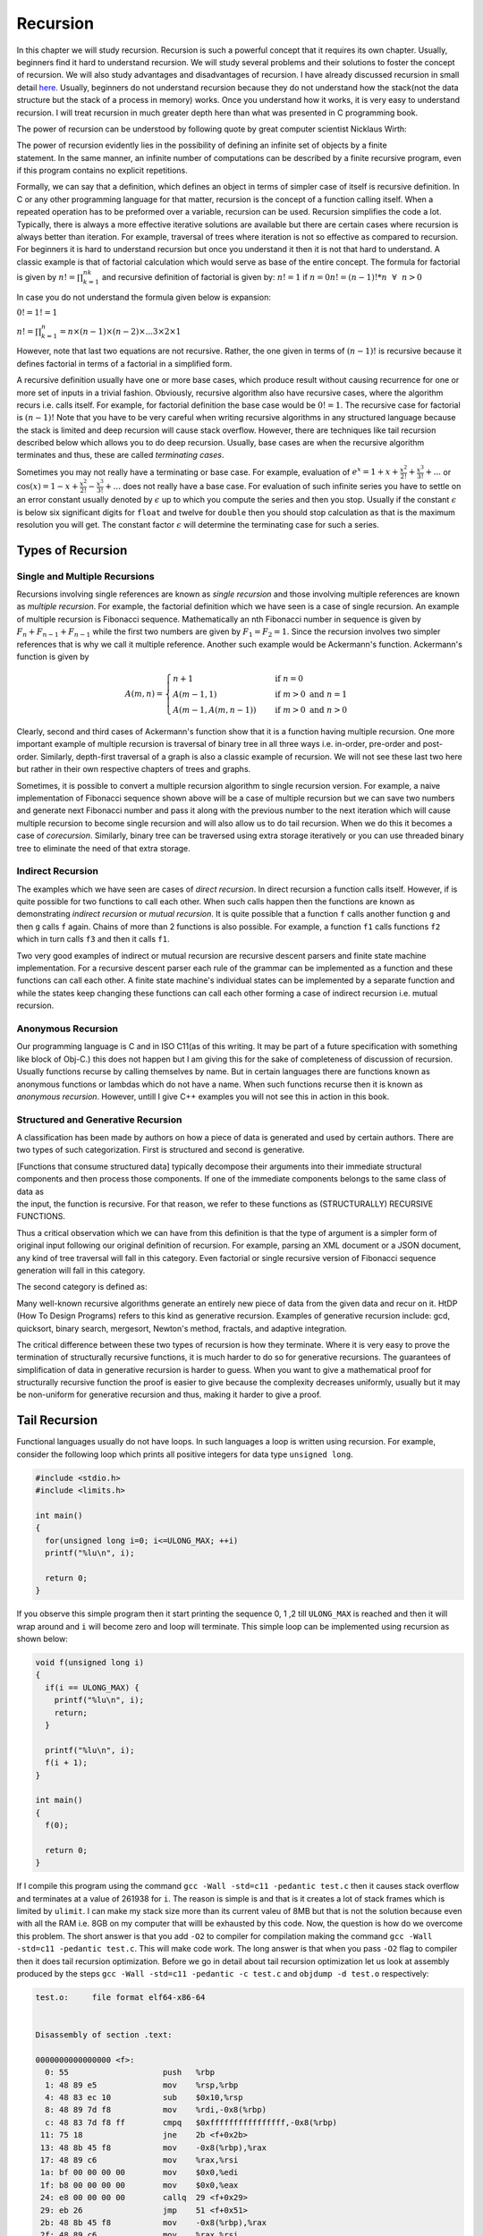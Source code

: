 Recursion
*********
In this chapter we will study recursion. Recursion is such a powerful concept that it requires its own chapter. Usually,
beginners find it hard to understand recursion. We will study several problems and their solutions to foster the concept
of recursion. We will also study advantages and disadvantages of recursion. I have already discussed recursion in small
detail `here`_. Usually, beginners do not understand recursion because they do not understand how the stack(not the data
structure but the stack of a process in memory) works. Once you understand how it works, it is very easy to understand
recursion. I will treat recursion in much greater depth here than what was presented in C programming book.

.. _here: http://localhost/c/func/#idp51865936

The power of recursion can be understood by following quote by great computer scientist Nicklaus Wirth:

| The power of recursion evidently lies in the possibility of defining an infinite set of objects by a finite
| statement. In the same manner, an infinite number of computations can be described by a finite recursive program, even
| if this program contains no explicit repetitions.


Formally, we can say that a definition, which defines an object in terms of simpler case of itself is recursive
definition. In C or any other programming language for that matter, recursion is the concept of a function calling
itself. When a repeated operation has to be preformed over a variable, recursion can be used. Recursion simplifies the
code a lot. Typically, there is always a more effective iterative solutions are available but there are certain cases
where recursion is always better than iteration. For example, traversal of trees where iteration is not so effective as
compared to recursion. For beginners it is hard to understand recursion but once you understand it then it is not that
hard to understand. A classic example is that of factorial calculation which would serve as base of the entire
concept. The formula for factorial is given by :math:`n! = \prod_{k = 1}^nk` and recursive definition of factorial is
given by: :math:`n! = 1` if :math:`n = 0 n!=(n - 1)! * n~~\forall~~n > 0`

In case you do not understand the formula given below is expansion:

:math:`0! = 1! = 1`

:math:`n! = \prod_{k=1}^n = n \times (n - 1) \times (n - 2) \times ... 3 \times 2 \times 1`

However, note that last two equations are not recursive. Rather, the one given in terms of :math:`(n-1)!` is recursive
because it defines factorial in terms of a factorial in a simplified form.

A recursive definition usually have one or more base cases, which produce result without causing recurrence for one or
more set of inputs in a trivial fashion. Obviously, recursive algorithm also have recursive cases, where the algorithm
recurs i.e. calls itself. For example, for factorial definition the base case would be :math:`0!=1`. The recursive case
for factorial is :math:`(n-1)!` Note that you have to be very careful when writing recursive algorithms in any
structured language because the stack is limited and deep recursion will cause stack overflow. However, there are
techniques like tail recursion described below which allows you to do deep recursion. Usually, base cases are when the
recursive algorithm terminates and thus, these are called *terminating cases*.

Sometimes you may not really have a terminating or base case. For example, evaluation of :math:`e^x = 1 + x +
\frac{x^2}{2!} + \frac{x^3}{3!} + ...` or :math:`\cos(x) = 1 - x + \frac{x^2}{2!} - \frac{x^3}{3!} + ...` does not
really have a base case. For evaluation of such infinite series you have to settle on an error constant usually denoted
by :math:`\epsilon` up to which you compute the series and then you stop. Usually if the constant :math:`\epsilon` is
below six significant digits for ``float`` and twelve for ``double`` then you should stop calculation as that is the
maximum resolution you will get. The constant factor :math:`\epsilon` will determine the terminating case for such a
series.

Types of Recursion
==================
Single and Multiple Recursions
------------------------------
Recursions involving single references are known as *single recursion* and those involving multiple references are known
as *multiple recursion*. For example, the factorial definition which we have seen is a case of single recursion. An
example of multiple recursion is Fibonacci sequence. Mathematically an nth Fibonacci number in sequence is given by
:math:`F_n + F_{n - 1} + F_{n - 1}` while the first two numbers are given by :math:`F_1 = F_2 = 1`. Since the recursion
involves two simpler references that is why we call it multiple reference. Another such example would be Ackermann's
function. Ackermann's function is given by

.. math::

   A(m, n) =
   \begin{cases}
   n + 1       & \quad \text{if } n = 0\\
   A(m - 1, 1)  & \quad \text{if } m > 0 \text{ and } n = 1\\
   A(m- 1, A(m, n - 1)) & \quad \text{if } m > 0 \text{ and } n > 0
   \end{cases}

Clearly, second and third cases of Ackermann's function show that it is a function having multiple recursion. One more
important example of multiple recursion is traversal of binary tree in all three ways i.e. in-order, pre-order and
post-order. Similarly, depth-first traversal of a graph is also a classic example of recursion. We will not see these
last two here but rather in their own respective chapters of trees and graphs.

Sometimes, it is possible to convert a multiple recursion algorithm to single recursion version. For example, a naive
implementation of Fibonacci sequence shown above will be a case of multiple recursion but we can save two numbers and
generate next Fibonacci number and pass it along with the previous number to the next iteration which will cause
multiple recursion to become single recursion and will also allow us to do tail recursion. When we do this it becomes a
case of *corecursion*. Similarly, binary tree can be traversed using extra storage iteratively or you can use threaded
binary tree to eliminate the need of that extra storage.

Indirect Recursion
------------------
The examples which we have seen are cases of *direct recursion*. In direct recursion a function calls itself. However,
if is quite possible for two functions to call each other. When such calls happen then the functions are known as
demonstrating *indirect recursion* or *mutual recursion*. It is quite possible that a function ``f`` calls another
function ``g`` and then ``g`` calls ``f`` again. Chains of more than 2 functions is also possible. For example, a
function ``f1`` calls functions ``f2`` which in turn calls ``f3`` and then it calls ``f1``.

Two very good examples of indirect or mutual recursion are recursive descent parsers and finite state machine
implementation. For a recursive descent parser each rule of the grammar can be implemented as a function and these
functions can call each other. A finite state machine's individual states can be implemented by a separate function and
while the states keep changing these functions can call each other forming a case of indirect recursion i.e. mutual
recursion.

Anonymous Recursion
-------------------
Our programming language is C and in ISO C11(as of this writing. It may be part of a future specification with something
like block of Obj-C.) this does not happen but I am giving this for the sake of completeness of discussion of
recursion. Usually functions recurse by calling themselves by name. But in certain languages there are functions known
as anonymous functions or lambdas which do not have a name. When such functions recurse then it is known as *anonymous
recursion*. However, untill I give C++ examples you will not see this in action in this book.

Structured and Generative Recursion
-----------------------------------
A classification has been made by authors on how a piece of data is generated and used by certain authors. There are two
types of such categorization. First is structured and second is generative.

| [Functions that consume structured data] typically decompose their arguments into their immediate structural
| components and then process those components. If one of the immediate components belongs to the same class of data as
| the input, the function is recursive. For that reason, we refer to these functions as (STRUCTURALLY) RECURSIVE
| FUNCTIONS.

Thus a critical observation which we can have from this definition is that the type of argument is a simpler form of
original input following our original definition of recursion. For example, parsing an XML document or a JSON document,
any kind of tree traversal will fall in this category. Even factorial or single recursive version of Fibonacci sequence
generation will fall in this category.

The second category is defined as:

| Many well-known recursive algorithms generate an entirely new piece of data from the given data and recur on it. HtDP
| (How To Design Programs) refers to this kind as generative recursion. Examples of generative recursion include: gcd,
| quicksort, binary search, mergesort, Newton's method, fractals, and adaptive integration.

The critical difference between these two types of recursion is how they terminate. Where it is very easy to prove the
termination of structurally recursive functions, it is much harder to do so for generative recursions. The guarantees of
simplification of data in generative recursion is harder to guess. When you want to give a mathematical proof for
structurally recursive function the proof is easier to give because the complexity decreases uniformly, usually but it
may be non-uniform for generative recursion and thus, making it harder to give a proof.

Tail Recursion
==============
Functional languages usually do not have loops. In such languages a loop is written using recursion. For example,
consider the following loop which prints all positive integers for data type ``unsigned long``.

.. code-block:: c

   #include <stdio.h>
   #include <limits.h>

   int main()
   {
     for(unsigned long i=0; i<=ULONG_MAX; ++i)
     printf("%lu\n", i);

     return 0;
   }

If you observe this simple program then it start printing the sequence 0, 1 ,2 till ``ULONG_MAX`` is reached and then it
will wrap around and ``i`` will become zero and loop will terminate. This simple loop can be implemented using recursion
as shown below:

.. code-block:: c

   void f(unsigned long i)
   {
     if(i == ULONG_MAX) {
       printf("%lu\n", i);
       return;
     }

     printf("%lu\n", i);
     f(i + 1);
   }

   int main()
   {
     f(0);

     return 0;
   }

If I compile this program using the command ``gcc -Wall -std=c11 -pedantic test.c`` then it causes stack overflow and
terminates at a value of 261938 for ``i``. The reason is simple is and that is it creates a lot of stack frames which is
limited by ``ulimit``. I can make my stack size more than its current valeu of 8MB but that is not the solution because
even with all the RAM i.e. 8GB on my computer that willl be exhausted by this code. Now, the question is how do we
overcome this problem. The short answer is that you add ``-O2`` to compiler for compilation making the command
``gcc -Wall -std=c11 -pedantic test.c``. This will make code work. The long answer is that when you pass ``-O2`` flag to
compiler then it does tail recursion optimization. Before we go in detail about tail recursion optimization let us look
at assembly produced by the steps ``gcc -Wall -std=c11 -pedantic -c test.c`` and ``objdump -d test.o`` respectively:

.. code-block:: text

   test.o:     file format elf64-x86-64


   Disassembly of section .text:

   0000000000000000 <f>:
     0: 55                    push   %rbp
     1: 48 89 e5              mov    %rsp,%rbp
     4: 48 83 ec 10           sub    $0x10,%rsp
     8: 48 89 7d f8           mov    %rdi,-0x8(%rbp)
     c: 48 83 7d f8 ff        cmpq   $0xffffffffffffffff,-0x8(%rbp)
    11: 75 18                 jne    2b <f+0x2b>
    13: 48 8b 45 f8           mov    -0x8(%rbp),%rax
    17: 48 89 c6              mov    %rax,%rsi
    1a: bf 00 00 00 00        mov    $0x0,%edi
    1f: b8 00 00 00 00        mov    $0x0,%eax
    24: e8 00 00 00 00        callq  29 <f+0x29>
    29: eb 26                 jmp    51 <f+0x51>
    2b: 48 8b 45 f8           mov    -0x8(%rbp),%rax
    2f: 48 89 c6              mov    %rax,%rsi
    32: bf 00 00 00 00        mov    $0x0,%edi
    37: b8 00 00 00 00        mov    $0x0,%eax
    3c: e8 00 00 00 00        callq  41 <f+0x41>
    41: 48 8b 45 f8           mov    -0x8(%rbp),%rax
    45: 48 83 c0 01           add    $0x1,%rax
    49: 48 89 c7              mov    %rax,%rdi
    4c: e8 00 00 00 00        callq  51 <f+0x51>
    51: c9                    leaveq 
    52: c3                    retq   

   0000000000000053 <main>:
    53: 55                    push   %rbp
    54: 48 89 e5              mov    %rsp,%rbp
    57: bf 00 00 00 00        mov    $0x0,%edi
    5c: e8 00 00 00 00        callq  61 <main+0xe>
    61: b8 00 00 00 00        mov    $0x0,%eax
    66: 5d                    pop    %rbp
    67: c3                    retq

and the counterpart produced by ``gcc -Wall -std=c11 -pedantic -O2 -c test.c`` and ``objdump -d test.o`` is given below:

.. code-block:: text

   test.o:     file format elf64-x86-64


   Disassembly of section .text:

   0000000000000000 <f>:
     0: 48 83 ff ff           cmp    $0xffffffffffffffff,%rdi
     4: 53                    push   %rbx
     5: 48 89 fb              mov    %rdi,%rbx
     8: 74 24                 je     2e <f+0x2e>
     a: 66 0f 1f 44 00 00     nopw   0x0(%rax,%rax,1)
    10: 48 89 da              mov    %rbx,%rdx
    13: 31 c0                 xor    %eax,%eax
    15: be 00 00 00 00        mov    $0x0,%esi
    1a: bf 01 00 00 00        mov    $0x1,%edi
    1f: 48 83 c3 01           add    $0x1,%rbx
    23: e8 00 00 00 00        callq  28 <f+0x28>
    28: 48 83 fb ff           cmp    $0xffffffffffffffff,%rbx
    2c: 75 e2                 jne    10 <f+0x10>
    2e: 5b                    pop    %rbx
    2f: 48 c7 c2 ff ff ff ff  mov    $0xffffffffffffffff,%rdx
    36: be 00 00 00 00        mov    $0x0,%esi
    3b: bf 01 00 00 00        mov    $0x1,%edi
    40: 31 c0                 xor    %eax,%eax
    42: e9 00 00 00 00        jmpq   47 <f+0x47>

   Disassembly of section .text.startup:

   0000000000000000 <main>:
     0: 48 83 ec 08           sub    $0x8,%rsp
     4: 31 ff                 xor    %edi,%edi
     6: e8 00 00 00 00        callq  b <main+0xb>
     b: 31 c0                 xor    %eax,%eax
     d: 48 83 c4 08           add    $0x8,%rsp
    11: c3                    retq

The key is the bottom of functions at locations ``4c`` and ``42`` respectively. As you can see in the first version ``callq``
instruction is called to call the function which is our recursive call but it is simply not their in optimized
version. The question is how compiler can deduce. If you look at carefully call of function ``f(0)`` has no dependency on
the values computed by ``f(1)``, which has no further dependency on ``f(2)`` and so on. Thus the compiler can optimize in such a
way that no new stack frames need to be created for further calls. But even before we tail recursion in more detail, let
us try to capture what how recursive code is executed in terms of stack. I am giving an indicative diagram for that
below:

.. tikz::

   \draw (0, 0)--(0,-.5cm)--(6cm, -.5cm)--(6cm, 0)--cycle;
   \node[anchor=east] at (0, -.25cm){ main:};
   \draw (3cm, -.25cm) node { call f(0)};
   \draw (0, -.5cm)--(0, -1cm)--(6cm, -1cm)--(6cm, -.5cm)--cycle;
   \node[anchor=east] at (0, -.75cm){ function f(0):};
   \draw (3cm, -.75cm) node { Is i equal to UNIT\_MAX?};
   \draw (0, -1cm)--(0, -1.5cm)--(6cm, -1.5cm)--(6cm, -1cm)--cycle;
   \node at (3cm, -1.25cm){ No, print i};
   \draw (0, -1.5cm)--(0, -2cm)--(6cm, -2cm)--(6cm, -1.5cm)--cycle;
   \draw (3cm, -1.75cm) node { call f(i = 1)};
   \draw (0, -2cm)--(0, -2.5cm)--(6cm, -2.5cm)--(6cm, -2cm)--cycle;
   \node[anchor=east] at (0, -2.25cm){ function f(1):};
   \draw (3cm, -2.25cm) node { Is i equal to UNIT\_MAX?};
   \draw (0, -2.5cm)--(0, -3cm)--(6cm, -3cm)--(6cm, -2.5cm)--cycle;
   \node at (3cm, -2.75cm){ No, print i};
   \draw (0, -3cm)--(0, -3.5cm)--(6cm, -3.5cm)--(6cm, -3cm)--cycle;
   \draw (3cm, -3.25cm) node { call f(i = 2)};

As you can see when ``main`` calls ``f(0)`` a stack frame is created and again for ``f(1)`` and again for ``f(2)`` and
it will continue untill all of stack is exhausted or ``i`` becomes equal to ``ULONG_MAX``. Let us say we had infinite
stack memory available to us then when ``i`` reaches the base case of ``ULONG_MAX`` then ``f(ULONG_MAX)`` will return
and successively ``f(ULONG_MAX - 1)`` and others will follow in reverse order. This is known as *stack unwinding*.

However, since we do not have infinite space available to us we need to use tail recursion. The fundamental principal
behind tail recursion is that we should write in code in such a way that later calls of our function are not a
dependency for earlier calls i.e. caller does not have a dependency on callee. If we can ensure that then compiler will
be able to optimize that for us. This example was a trivial example. More involving recursive examples will have more
complicated versions of tail recursive functions. Note that functional languages deploy tail recursion heavily to
optimize their code execution. Tail recursion not only makes deep recursion possible but causes less consumption of
memory. For example, you can increase your stack size to 1GB if you have enough RAM available by using the command
``ulimit -s 1048576``. Then run the unoptimized version of binary and examine the memory usage which will go on
increasing till the stack space is violated. There is no computer in this world which can run the unoptimized version of
the program. The benefit is not only of memory. Even execution of a tail recursive version will be faster because it
takes time to set up stack frames however small that is. It will matter for large stack sizes and deep recursion. Even
the instruction call to call a function is expensive, relatively.

Now I will present several recursive algorithms, evaluate their complexity, give implementations for both naive version
and tail recursive version.

Recursive Algorithms
====================
Factorial Computation
---------------------
I straightaway present recursive implementation of factorial computation. First a naive version.

.. code-block:: c

   //Description: Recursive factorial.

   #include <stdio.h>

   long long fact(unsigned int input);

   int main()
   {
     unsigned int input=0;

     printf("Enter a number whose factorial has to be computed:\n");
     scanf("%u", &input);

     printf("Factorial of %u is %lld.\n", input, fact(input));

     return 0;
   }

   long long fact(unsigned int input)
   {
     if(input==0)
       return 1;
     else
       return fact(input-1)*input;
   }

The problem with this implementation can be seen from the fact that compiler cannot optimize it for tail recursion. This
can be seen from the assembly given below:

.. code-block:: text

   test.o:     file format elf64-x86-64


   Disassembly of section .text:

   0000000000000000 <fact>:
     0: 53                    push   rbx
     1: 89 fb                 mov    ebx,edi
     3: b8 01 00 00 00        mov    eax,0x1
     8: 85 db                 test   ebx,ebx
     a: 75 04                 jne    10 <fact+0x10>
     c: 5b                    pop    rbx
     d: c3                    ret    
     e: 66 90                 xchg   ax,ax
    10: 8d 7b ff              lea    edi,[rbx-0x1]
    13: e8 00 00 00 00        call   18 <fact+0x18>
    18: 48 0f af c3           imul   rax,rbx
    1c: 5b                    pop    rbx
    1d: c3                    ret

Thus we will have to modify our code in the way we have discussed so that compiler can do necessary optimization. The
improved version is given below:

.. code-block:: c

   #include <stdio.h>

   void factorial(unsigned int *index, unsigned int *input, unsigned long long *fact);

   int main()
   {
     unsigned int input = 0;
     unsigned int index = 1;
     unsigned long long fact = 1;

     printf("Enter a number whose factorial has to be computed:\n");
     scanf("%u", &input);

     factorial(&index, &input, &fact);

     printf("Factorial of %u is %llu.\n", input, fact);

     return 0;
   }

   void factorial(unsigned int *index, unsigned int *input, unsigned long long *fact)
   {
     if(*index == *input) {
       return ;
     }
     else {
       *index += 1;
       *fact *= *index;
     }
     factorial(index, input, fact);
   }

and the equivalent assembly of our function is:

.. code-block:: text

   test.o:     file format elf64-x86-64


   Disassembly of section .text:

   0000000000000000 <factorial>:
     0: 8b 07                 mov    (%rdi),%eax
     2: 3b 06                 cmp    (%rsi),%eax
     4: 74 1d                 je     23 <factorial+0x23>
     6: 48 8b 0a              mov    (%rdx),%rcx
     9: 0f 1f 80 00 00 00 00  nopl   0x0(%rax)
    10: 83 c0 01              add    $0x1,%eax
   13: 41 89 c0              mov    %eax,%r8d
   16: 89 07                 mov    %eax,(%rdi)
   18: 49 0f af c8           imul   %r8,%rcx
   1c: 39 06                 cmp    %eax,(%rsi)
   1e: 75 f0                 jne    10 <factorial+0x10>
   20: 48 89 0a              mov    %rcx,(%rdx)
   23: f3 c3                 repz retq


As you can see that ``factorial`` has been optimized for tail recursion. It may appear from above code that I have
bypassed base case but it is not so. That is hidden in the way variables are initialized. ``fact`` is initialized with 1
which guaranteed that even for ``input`` having a value 0 our result is 1 and same for ``input`` having a value 1. Thus
base cases are implicit in code.

Fibonacci Series
----------------
First I present the most naive version using multiple recursion which then I will convert quickly to single recursion
and then present a tail recursive version.

**Naive Version**

.. code-block:: c

   #include <stdio.h>

   long long fibonacci(int input);

   int main()
   {
     int input=0;

     printf("Which Fibonacci number you want?\n");
     scanf("%d", &input);

     printf("%lld\n", fibonacci(input));

     return 0;
   }

   long long fibonacci(int input)
   {
     long long fib1=1, fib2=1;

     if(input==1)
     {
       return fib1;
     }
     else if(input==2)
     {
       return fib2;
     }
     else
     {
       long long fib = fibonacci(input-1)+fibonacci(input-2);
       return fib;
     }
   }


What is wrong? Well, it is terribly wrong. Consider following diagrams for function calls for different Fibonacci
numbers(number inside circles indicate the position of that number in sequence and corresponding ``fib`` call):

.. tikz:: [level/.style={sibling distance=60mm/#1}]   \node [circle,draw] (1){5}
   child {node [circle, draw] (2){4}
   child {node [circle, draw] (3){3}
   child {node [circle, draw] (5){1}}
   child {node [circle, draw] (6){2}}}
   child {node [circle, draw] (4){2}}}
   child {node [circle, draw] (7){3}
   child {node [circle, draw] (8){1}}
   child {node [circle, draw] (9){2}}};
   \node [below=5cm, align=flush center,text width=8cm] at (1)
   {Function Calls for 5th Fiboncci Number};

.. tikz:: [level/.style={sibling distance=80mm/#1}] \node [circle,draw] (1){7}
   child {node [circle, draw, xshift=0mm] (2){6}
   child {node [circle,draw] (4){5}
   child {node [circle,draw] (5){4}
   child {node [circle,draw] (7){3}
   child {node [circle,draw] (9){2}
   }
   child {node [circle,draw] (10){1}
   }
   }
   child {node [circle,draw] (8){2}
   }
   }
   child {node [circle,draw] (6){3}
   child {node [circle,draw] (9){2}
   }
   child {node [circle,draw] (10){1}
   }
   }
   }
   child {node [circle,draw] (3){4}
   child {node [circle,draw] (11){2}
   }
   child {node [circle,draw] (12){3}
   child {node [circle,draw] (13){2}
   }
   child {node [circle,draw] (14){1}
   }
   }
   }
   }
   child {node [circle, draw, xshift=0mm] (3){5}
   child {node [circle, draw] (15){3}
   child {node [circle, draw] (16){2}
   }
   child {node [circle, draw] (17){1}
   }
   }
   child {node [circle, draw] (14){4}
   child {node [circle, draw] (18){2}
   }
   child {node [circle, draw] (19){3}
   child {node [circle, draw] (20){1}
   }
   child {node [circle, draw] (21){2}
   }
   }
   }
   };
   \node [below=8cm, align=flush center,text width=8cm] at (1)
   {Function Calls for 7th Fiboncci Number};

As you can see for every next number the number of elements on left and right side of the tree will be almost
doubled. Thus, by intuition we can say that its complexity is :math:`O(2^n)`.  However, that is not a tight bound. The
tighter bound is given by :math:`O(\phi^n)` where :math:`\phi` is golden ratio i.e. :math:`\frac{1 + \sqrt{5}}{2}`.
Computing tighter bound is very easy although it require little bit of mathematics which is not difficult at
all. Fibonacci sequence can be written as two dimensional matrix of linear difference equations:

.. math::

   \begin{pmatrix}F_n\\F_{n-1}\end{pmatrix}=\begin{pmatrix}1&1\\1&0\end{pmatrix}\begin{pmatrix}F_{n-1}\\F_{n-2}\end{pmatrix}

.. math::

   {\overrightarrow F}_{k+1}=A^n{\overrightarrow F}_0

which gives,

.. math::

   {\overrightarrow F}_n=A^n{\overrightarrow F}_0

solving for nth Fibonacci number we get,

.. math::

   F_n=\frac{\phi^n-(-\phi)^{-n}}{\sqrt5}


